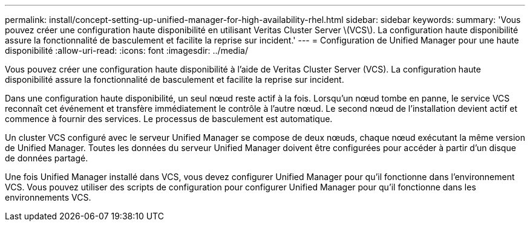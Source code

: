 ---
permalink: install/concept-setting-up-unified-manager-for-high-availability-rhel.html 
sidebar: sidebar 
keywords:  
summary: 'Vous pouvez créer une configuration haute disponibilité en utilisant Veritas Cluster Server \(VCS\). La configuration haute disponibilité assure la fonctionnalité de basculement et facilite la reprise sur incident.' 
---
= Configuration de Unified Manager pour une haute disponibilité
:allow-uri-read: 
:icons: font
:imagesdir: ../media/


[role="lead"]
Vous pouvez créer une configuration haute disponibilité à l'aide de Veritas Cluster Server (VCS). La configuration haute disponibilité assure la fonctionnalité de basculement et facilite la reprise sur incident.

Dans une configuration haute disponibilité, un seul nœud reste actif à la fois. Lorsqu'un nœud tombe en panne, le service VCS reconnaît cet événement et transfère immédiatement le contrôle à l'autre nœud. Le second nœud de l'installation devient actif et commence à fournir des services. Le processus de basculement est automatique.

Un cluster VCS configuré avec le serveur Unified Manager se compose de deux nœuds, chaque nœud exécutant la même version de Unified Manager. Toutes les données du serveur Unified Manager doivent être configurées pour accéder à partir d'un disque de données partagé.

Une fois Unified Manager installé dans VCS, vous devez configurer Unified Manager pour qu'il fonctionne dans l'environnement VCS. Vous pouvez utiliser des scripts de configuration pour configurer Unified Manager pour qu'il fonctionne dans les environnements VCS.
